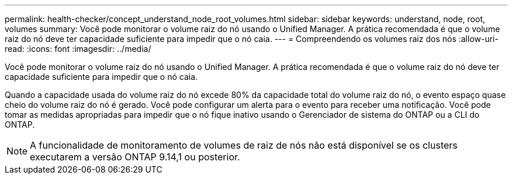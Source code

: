 ---
permalink: health-checker/concept_understand_node_root_volumes.html 
sidebar: sidebar 
keywords: understand, node, root, volumes 
summary: Você pode monitorar o volume raiz do nó usando o Unified Manager. A prática recomendada é que o volume raiz do nó deve ter capacidade suficiente para impedir que o nó caia. 
---
= Compreendendo os volumes raiz dos nós
:allow-uri-read: 
:icons: font
:imagesdir: ../media/


[role="lead"]
Você pode monitorar o volume raiz do nó usando o Unified Manager. A prática recomendada é que o volume raiz do nó deve ter capacidade suficiente para impedir que o nó caia.

Quando a capacidade usada do volume raiz do nó excede 80% da capacidade total do volume raiz do nó, o evento espaço quase cheio do volume raiz do nó é gerado. Você pode configurar um alerta para o evento para receber uma notificação. Você pode tomar as medidas apropriadas para impedir que o nó fique inativo usando o Gerenciador de sistema do ONTAP ou a CLI do ONTAP.


NOTE: A funcionalidade de monitoramento de volumes de raiz de nós não está disponível se os clusters executarem a versão ONTAP 9.14,1 ou posterior.
